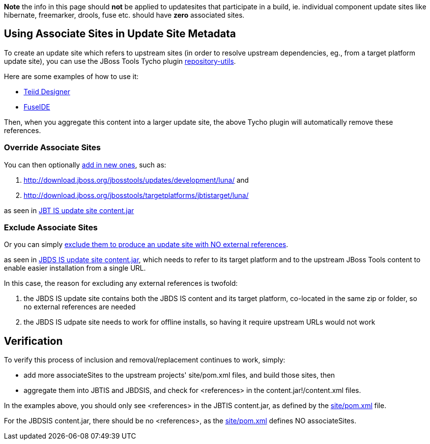 
*Note* the info in this page should *not* be applied to updatesites that participate in a build, ie. individual component update sites like hibernate, freemarker, drools, fuse etc. should have *zero* associated sites.

== Using Associate Sites in Update Site Metadata

To create an update site which refers to upstream sites (in order to resolve upstream dependencies, eg., from a target platform update site), you can use the JBoss Tools Tycho plugin https://github.com/jbosstools/jbosstools-maven-plugins/tree/master/tycho-plugins/repository-utils[repository-utils].

Here are some examples of how to use it:

* https://github.com/Teiid-Designer/teiid-designer/blob/8.6.x.luna/site/pom.xml#L39-40[Teiid Designer]
* https://github.com/fusesource/fuseide/blob/master/site/pom.xml#L43-L45[FuseIDE]

Then, when you aggregate this content into a larger update site, the above Tycho plugin will automatically remove these references.

=== Override Associate Sites

You can then optionally https://github.com/jbosstools/jbosstools-integration-stack/blob/master/jbosstools/site/pom.xml#L236-L237[add in new ones], such as:

1. http://download.jboss.org/jbosstools/updates/development/luna/ and 
1. http://download.jboss.org/jbosstools/targetplatforms/jbtistarget/luna/ 

as seen in http://download.jboss.org/jbosstools/builds/staging/JBTIS-aggregate-disc/all/repo/content.jar[JBT IS update site content.jar]

=== Exclude Associate Sites

Or you can simply https://github.com/jbosstools/jbosstools-integration-stack/blob/master/devstudio/site/pom.xml[exclude them to produce an update site with NO external references].

as seen in http://www.qa.jboss.com/binaries/RHDS/builds/staging/jbdsis-8.0.0.Alpha2-updatesite/aggregate/content.jar[JBDS IS update site content.jar], which needs to refer to its target platform and to the upstream JBoss Tools content to enable easier installation from a single URL.

In this case, the reason for excluding any external references is twofold:

1. the JBDS IS update site contains both the JBDS IS content and its target platform, co-located in the same zip or folder, so no external references are needed
1. the JBDS IS udpate site needs to work for offline installs, so having it require upstream URLs would not work

== Verification

To verify this process of inclusion and removal/replacement continues to work, simply:

* add more associateSites to the upstream projects' site/pom.xml files, and build those sites, then
* aggregate them into JBTIS and JBDSIS, and check for <references> in the content.jar!/content.xml files.

In the examples above, you should only see <references> in the JBTIS content.jar, as defined by the https://github.com/jbosstools/jbosstools-integration-stack/blob/master/jbosstools/site/pom.xml#L236-L237[site/pom.xml] file. 

For the JBDSIS content.jar, there should be no <references>, as the https://github.com/jbosstools/jbosstools-integration-stack/blob/master/devstudio/site/pom.xml[site/pom.xml] defines NO associateSites.
